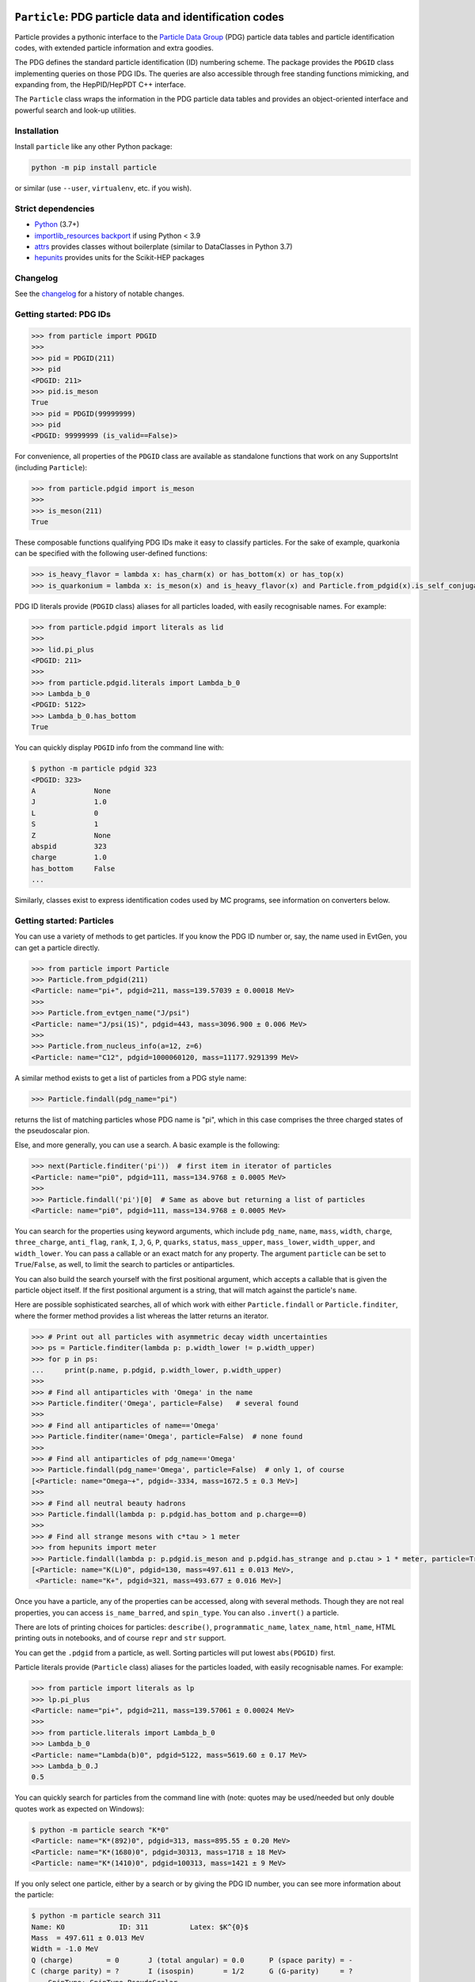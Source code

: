 .. image:: https://github.com/scikit-hep/particle/raw/master/docs/ParticleLogo300.png
    :target: https://github.com/scikit-hep/particle


``Particle``: PDG particle data and identification codes
========================================================

|Scikit-HEP| |PyPI version| |Conda-forge version| |Zenodo DOI|

|GitHub Actions Status: CI| |Code Coverage| |Code style: black|

|Binder|


Particle provides a pythonic interface to the `Particle Data Group <http://pdg.lbl.gov/>`_ (PDG)
particle data tables and particle identification codes,
with extended particle information and extra goodies.

The PDG defines the standard particle identification (ID) numbering scheme.
The package provides the ``PDGID`` class implementing queries on those PDG IDs.
The queries are also accessible through free standing functions mimicking,
and expanding from, the HepPID/HepPDT C++ interface.

The ``Particle`` class wraps the information in the PDG particle data tables and
provides an object-oriented interface and powerful search and look-up utilities.


Installation
------------

Install ``particle`` like any other Python package:

.. code-block:: bash

    python -m pip install particle

or similar (use ``--user``, ``virtualenv``, etc. if you wish).


Strict dependencies
-------------------

- `Python <http://docs.python-guide.org/en/latest/starting/installation/>`_ (3.7+)
- `importlib_resources backport <http://importlib-resources.readthedocs.io/en/latest/>`_ if using Python < 3.9
- `attrs <http://www.attrs.org/en/stable/>`_ provides classes without boilerplate (similar to DataClasses in Python 3.7)
- `hepunits <https://github.com/scikit-hep/hepunits>`_ provides units for the Scikit-HEP packages


Changelog
---------

See the `changelog <https://github.com/scikit-hep/particle/blob/master/docs/CHANGELOG.md>`__ for a history of notable changes.


Getting started: PDG IDs
------------------------

.. code-block:: python

    >>> from particle import PDGID
    >>>
    >>> pid = PDGID(211)
    >>> pid
    <PDGID: 211>
    >>> pid.is_meson
    True
    >>> pid = PDGID(99999999)
    >>> pid
    <PDGID: 99999999 (is_valid==False)>

For convenience, all properties of the ``PDGID`` class are available as standalone functions that work on any SupportsInt (including ``Particle``):

.. code-block:: python

    >>> from particle.pdgid import is_meson
    >>>
    >>> is_meson(211)
    True

These composable functions qualifying PDG IDs make it easy to classify particles.
For the sake of example, quarkonia can be specified with the following user-defined functions:

.. code-block:: python

    >>> is_heavy_flavor = lambda x: has_charm(x) or has_bottom(x) or has_top(x)
    >>> is_quarkonium = lambda x: is_meson(x) and is_heavy_flavor(x) and Particle.from_pdgid(x).is_self_conjugate

PDG ID literals provide (``PDGID`` class) aliases for all particles loaded, with easily recognisable names.
For example:

.. code-block:: python

    >>> from particle.pdgid import literals as lid
    >>>
    >>> lid.pi_plus
    <PDGID: 211>
    >>>
    >>> from particle.pdgid.literals import Lambda_b_0
    >>> Lambda_b_0
    <PDGID: 5122>
    >>> Lambda_b_0.has_bottom
    True

You can quickly display ``PDGID`` info from the command line with:

.. code-block:: bash

    $ python -m particle pdgid 323
    <PDGID: 323>
    A              None
    J              1.0
    L              0
    S              1
    Z              None
    abspid         323
    charge         1.0
    has_bottom     False
    ...


Similarly, classes exist to express identification codes used by MC programs,
see information on converters below.


Getting started: Particles
--------------------------

You can use a variety of methods to get particles. If you know the PDG ID number
or, say, the name used in EvtGen, you can get a particle directly.

.. code-block:: python

    >>> from particle import Particle
    >>> Particle.from_pdgid(211)
    <Particle: name="pi+", pdgid=211, mass=139.57039 ± 0.00018 MeV>
    >>>
    >>> Particle.from_evtgen_name("J/psi")
    <Particle: name="J/psi(1S)", pdgid=443, mass=3096.900 ± 0.006 MeV>
    >>>
    >>> Particle.from_nucleus_info(a=12, z=6)
    <Particle: name="C12", pdgid=1000060120, mass=11177.9291399 MeV>

A similar method exists to get a list of particles from a PDG style name:

.. code-block:: python

    >>> Particle.findall(pdg_name="pi")

returns the list of matching particles whose PDG name is "pi",
which in this case comprises the three charged states of the pseudoscalar pion.

Else, and more generally, you can use a search. A basic example is the following:

.. code-block:: python

    >>> next(Particle.finditer('pi'))  # first item in iterator of particles
    <Particle: name="pi0", pdgid=111, mass=134.9768 ± 0.0005 MeV>
    >>>
    >>> Particle.findall('pi')[0]  # Same as above but returning a list of particles
    <Particle: name="pi0", pdgid=111, mass=134.9768 ± 0.0005 MeV>

You can search for the properties using keyword arguments, which include
``pdg_name``, ``name``, ``mass``, ``width``, ``charge``, ``three_charge``, ``anti_flag``, ``rank``,
``I``, ``J``, ``G``, ``P``, ``quarks``, ``status``,
``mass_upper``, ``mass_lower``, ``width_upper``, and ``width_lower``.
You can pass a callable or an exact match for any property.
The argument ``particle`` can be set to ``True``/``False``, as well,
to limit the search to particles or antiparticles.

You can also build the search yourself with the first positional
argument, which accepts a callable that is given the particle object itself.
If the first positional argument is a string, that will match against the
particle's ``name``.

Here are possible sophisticated searches, all of which work with either
``Particle.findall`` or ``Particle.finditer``, where the former method provides a list
whereas the latter returns an iterator.

.. code-block:: python

    >>> # Print out all particles with asymmetric decay width uncertainties
    >>> ps = Particle.finditer(lambda p: p.width_lower != p.width_upper)
    >>> for p in ps:
    ...     print(p.name, p.pdgid, p.width_lower, p.width_upper)
    >>>
    >>> # Find all antiparticles with 'Omega' in the name
    >>> Particle.finditer('Omega', particle=False)   # several found
    >>>
    >>> # Find all antiparticles of name=='Omega'
    >>> Particle.finditer(name='Omega', particle=False)  # none found
    >>>
    >>> # Find all antiparticles of pdg_name=='Omega'
    >>> Particle.findall(pdg_name='Omega', particle=False)  # only 1, of course
    [<Particle: name="Omega~+", pdgid=-3334, mass=1672.5 ± 0.3 MeV>]
    >>>
    >>> # Find all neutral beauty hadrons
    >>> Particle.findall(lambda p: p.pdgid.has_bottom and p.charge==0)
    >>>
    >>> # Find all strange mesons with c*tau > 1 meter
    >>> from hepunits import meter
    >>> Particle.findall(lambda p: p.pdgid.is_meson and p.pdgid.has_strange and p.ctau > 1 * meter, particle=True)
    [<Particle: name="K(L)0", pdgid=130, mass=497.611 ± 0.013 MeV>,
     <Particle: name="K+", pdgid=321, mass=493.677 ± 0.016 MeV>]

Once you have a particle, any of the properties can be accessed, along with several methods.
Though they are not real properties, you can access ``is_name_barred``, and ``spin_type``.
You can also ``.invert()`` a particle.

There are lots of printing choices for particles:
``describe()``, ``programmatic_name``, ``latex_name``, ``html_name``, HTML printing outs in notebooks,
and of course ``repr`` and ``str`` support.

You can get the ``.pdgid`` from a particle, as well.
Sorting particles will put lowest ``abs(PDGID)`` first.


Particle literals provide (``Particle`` class) aliases for the particles loaded,
with easily recognisable names. For example:

.. code-block:: python

    >>> from particle import literals as lp
    >>> lp.pi_plus
    <Particle: name="pi+", pdgid=211, mass=139.57061 ± 0.00024 MeV>
    >>>
    >>> from particle.literals import Lambda_b_0
    >>> Lambda_b_0
    <Particle: name="Lambda(b)0", pdgid=5122, mass=5619.60 ± 0.17 MeV>
    >>> Lambda_b_0.J
    0.5

You can quickly search for particles from the command line with
(note: quotes may be used/needed but only double quotes work as expected on Windows):

.. code-block:: bash

    $ python -m particle search "K*0"
    <Particle: name="K*(892)0", pdgid=313, mass=895.55 ± 0.20 MeV>
    <Particle: name="K*(1680)0", pdgid=30313, mass=1718 ± 18 MeV>
    <Particle: name="K*(1410)0", pdgid=100313, mass=1421 ± 9 MeV>

If you only select one particle, either by a search or by giving the PDG ID number,
you can see more information about the particle:

.. code-block:: bash

    $ python -m particle search 311
    Name: K0             ID: 311          Latex: $K^{0}$
    Mass  = 497.611 ± 0.013 MeV
    Width = -1.0 MeV
    Q (charge)        = 0       J (total angular) = 0.0      P (space parity) = -
    C (charge parity) = ?       I (isospin)       = 1/2      G (G-parity)     = ?
        SpinType: SpinType.PseudoScalar
        Quarks: dS
        Antiparticle name: K~0 (antiparticle status: Barred)


Advanced: Loading custom tables
^^^^^^^^^^^^^^^^^^^^^^^^^^^^^^^

You can control the particle data tables if you so desire. You can append a new data table using the following syntax:

.. code-block:: python

    >>> from particle import Particle
    >>> Particle.load_table('new_particles.csv', append=True)

You can also replace the particle table entirely with ``append=False`` (the default).

If you want a non-default data file distributed with the package just proceed as follows:

.. code-block:: python

    >>> from particle import data
    >>> Particle.load_table(data.basepath / "particle2020.csv"))
    >>> Particle.load_table(data.basepath / "nuclei2022.csv"), append=True)  # I still want nuclei info
    >>> Particle.table_names()  # list the loaded tables


Advanced: how to create user-defined particles
^^^^^^^^^^^^^^^^^^^^^^^^^^^^^^^^^^^^^^^^^^^^^^

There are situations where it may be handy to create user-defined particles.
But do so with care and having in mind the limitations, many of which are discussed or exemplified below!

The simplest "particle" one may create is effectively a placeholder with no real information stored:

.. code-block:: python

    >>> # A Particle instance the simplest possible. Contains basically no info
    >>> p = Particle.empty()
    >>> p
    <Particle: name="Unknown", pdgid=0, mass=None>
    >>>
    >>> print(p.describe())
    Name: Unknown

A more useful particle definition will likely involve at least a name and a PDG ID.
It is important to keep in mind that a meaningful PDG ID encodes by construction internal quantum numbers
and other information. As such, the definition of a particle with a "random" PDG ID
will result in a particle with undefined and/or wrong properties such as quantum numbers or the quality of being a meson.

.. code-block:: python

    >>> p2 = Particle(9912345, 'MyPentaquark')
    >>> p2
    <Particle: name="MyPentaquark", pdgid=9912345, mass=None>
    >>>
    >>> p2.pdgid.is_pentaquark
    False
    >>> print(p2.describe())  # J=2 is an example of something effectively encoded in the PDG ID.
    Name: MyPentaquark   ID: 9912345      Latex: $Unknown$
    Mass  = None
    Width = None
    Q (charge)        = None    J (total angular) = 2.0      P (space parity) = None
    C (charge parity) = None    I (isospin)       = None     G (G-parity)     = None
        Antiparticle name: MyPentaquark (antiparticle status: Same)

A yet more sophisticated definition:

.. code-block:: python

    >>> p3 = Particle(pdgid=9221132,pdg_name='Theta',three_charge=3,latex_name='\Theta^{+}')
    >>> p3
    <Particle: name="Theta", pdgid=9221132, mass=None>
    >>>
    >>> print(p3.describe())
    Name: Theta          ID: 9221132      Latex: $\Theta^{+}$
    Mass  = None
    Width = None
    Q (charge)        = +       J (total angular) = 0.5      P (space parity) = None
    C (charge parity) = None    I (isospin)       = None     G (G-parity)     = None
        SpinType: SpinType.NonDefined
        Antiparticle name: Theta (antiparticle status: Same)


Advanced: Conversion
^^^^^^^^^^^^^^^^^^^^

You can convert and update the particle tables with the utilities in ``particle.particle.convert``. This requires the
``pandas`` package, and is only tested with Python 3. Run the following command for more help:

.. code-block:: bash

    $ python3 -m particle.particle.convert --help


Getting started: Converters
---------------------------

You can use mapping classes to convert between particle MC identification codes
and particle names. See the ``particle.converters`` modules for the available
mapping classes. For example:

.. code-block:: python

    >>> from particle.converters import Pythia2PDGIDBiMap
    >>> from particle import PDGID, PythiaID
    >>>
    >>> pyid = Pythia2PDGIDBiMap[PDGID(9010221)]
    >>> pyid
    <PythiaID: 10221>

    >>> pdgid = Pythia2PDGIDBiMap[PythiaID(10221)]
    >>> pdgid
    <PDGID: 9010221>

This code makes use of classes similar to ``PDGID``, which hold
particle identification codes used by MC programs.
Possible use cases are the following:

.. code-block:: python

    >>> from particle import Particle
    >>> from particle import Corsika7ID, Geant3ID, PythiaID
    >>>
    >>> g3id = Geant3ID(8)
    >>> p = Particle.from_pdgid(g3id.to_pdgid())
    >>>
    >>> (p,) = Particle.finditer(pdgid=g3id.to_pdgid())  # syntax (p,) throws an error if < 1 or > 1 particle is found
    >>> p.name
    'pi+'

    >>> pythiaid = PythiaID(211)
    >>> p = Particle.from_pdgid(pythiaid.to_pdgid())

    >>> (p,) = Particle.finditer(pdgid=pythiaid.to_pdgid())
    >>> p.name
    'pi+'

    >>> cid = Corsika7ID(5)
    >>> p = Particle.from_pdgid(cid.to_pdgid())
    >>> p.name
    'mu+'

Corsika7
^^^^^^^^

The ``Corsika7ID`` class implements features to make it easier to work with Corsika7 output.
For a full feature set, please refer to the ``particle.corsika`` submodule.

``Corsika7ID.from_particle_description(from_particle_description: int)`` returns ``(Corsika7ID, bool)``
to automatically parse the ``particle_description`` from the Corsika7 particle data sub-block.

``Corsika7ID.is_particle()`` checks if the ID refers to an actual particle or something else (like additional information).

``Corsika7ID.to_pdgid()`` converts the ``Corsika7ID`` to a ``PDGID`` if possible.


Getting started: experiment-specific modules
--------------------------------------------

Experiment-specific submodules are welcome if they tie in nicely with the functionality of the package while prodiving
add-ons of particular relevance to experiments.

LHCb-specific module
^^^^^^^^^^^^^^^^^^^^

Available via

.. code-block:: python

    >>> from particle import lhcb

it contains the following converter and functions:

.. code-block:: python

    >>> dir(lhcb)
    ['LHCbName2PDGIDBiMap', 'from_lhcb_name', 'to_lhcb_name']


.. code-block:: python

    >>> n, e, l = Particle.from_pdgid(-531).name, Particle.from_pdgid(531).evtgen_name, lhcb.to_lhcb_name(Particle.from_pdgid(-531))
    >>> print(f"Name: {n}\nEvtGen name: {e}\nLHCb name: {l}")
    Name: B(s)~0
    EvtGen name: B_s0
    LHCb name: B_s~0

    >>> p = Particle.from_pdgid(-531)
    >>> p
    <Particle: name="B(s)~0", pdgid=-531, mass=5366.88 ± 0.14 MeV>
    >>>to_lhcb_name(p)
    'B_s~0'


Conversions PDG ID <-> LHCb name are available via a predefined bidirectional map
similarly to what is available in the standard (i.e. non-experiment-specific) converters:

.. code-block:: python

    >>> name = LHCbName2PDGIDBiMap[PDGID(-531)]
    >>> name
    'B_s~0'

    >>> pdgid = LHCbName2PDGIDBiMap['B_s~0']
    >>> pdgid
    <PDGID: -531>


Acknowledgements
----------------

The UK Science and Technology Facilities Council (STFC) and the University of Liverpool
provide funding for Eduardo Rodrigues (2020-) to work on this project part-time.

Support for this work was provided by the National Science Foundation cooperative agreement OAC-1450377 (DIANA/HEP) in 2016-2019
and has been provided by OAC-1836650 (IRIS-HEP) since 2019.
Any opinions, findings, conclusions or recommendations expressed in this material
are those of the authors and do not necessarily reflect the views of the National Science Foundation.


.. |Scikit-HEP| image:: https://scikit-hep.org/assets/images/Scikit--HEP-Project-blue.svg
   :target: https://scikit-hep.org

.. |PyPI version| image:: https://img.shields.io/pypi/v/particle.svg
   :target: https://pypi.python.org/pypi/particle

.. |Conda-forge version| image:: https://img.shields.io/conda/vn/conda-forge/particle.svg
   :target: https://github.com/conda-forge/particle-feedstock

.. |Zenodo DOI| image:: https://zenodo.org/badge/DOI/10.5281/zenodo.2552429.svg
   :target: https://doi.org/10.5281/zenodo.2552429

.. |GitHub Actions Status: CI| image:: https://github.com/scikit-hep/particle/workflows/CI/badge.svg
   :target: https://github.com/scikit-hep/particle/actions

.. |Code Coverage| image:: https://codecov.io/gh/scikit-hep/particle/graph/badge.svg?branch=master
   :target: https://codecov.io/gh/scikit-hep/particle?branch=master

.. |Code style: black| image:: https://img.shields.io/badge/code%20style-black-000000.svg
   :target: https://github.com/psf/black

.. |Binder| image:: https://mybinder.org/badge_logo.svg
   :target: https://mybinder.org/v2/gh/scikit-hep/particle/master?urlpath=lab/tree/notebooks/ParticleDemo.ipynb
